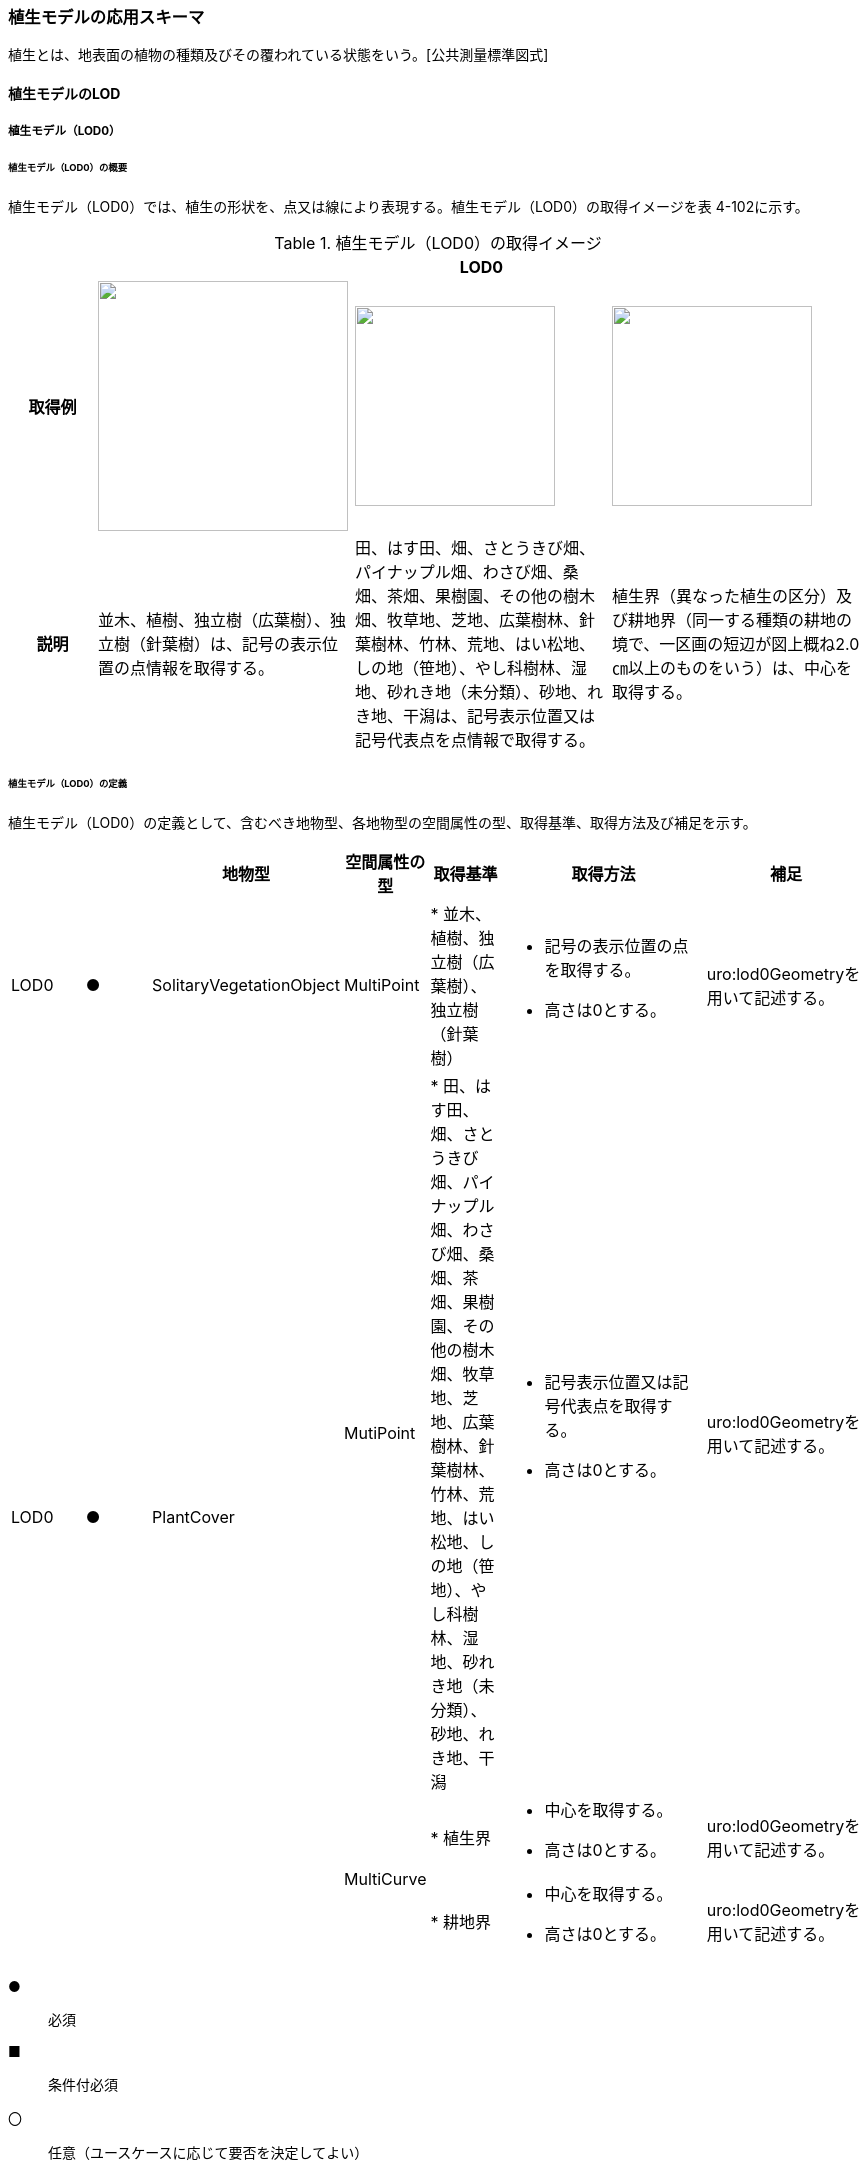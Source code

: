 [[toc4_17]]
=== 植生モデルの応用スキーマ

植生とは、地表面の植物の種類及びその覆われている状態をいう。[公共測量標準図式]

[[toc4_17_01]]
==== 植生モデルのLOD

[[toc4_17_01_01]]
===== 植生モデル（LOD0）

====== 植生モデル（LOD0）の概要

植生モデル（LOD0）では、植生の形状を、点又は線により表現する。植生モデル（LOD0）の取得イメージを表 4-102に示す。

[cols="1,3,3,3"]
.植生モデル（LOD0）の取得イメージ
|===
h| 3+^h| LOD0
h| 取得例
^a|
image::images/347.webp.png["",250]
a|
image::images/348.webp.png["",200]
^a|
image::images/349.webp.png["",200]

h| 説明 | 並木、植樹、独立樹（広葉樹）、独立樹（針葉樹）は、記号の表示位置の点情報を取得する。 | 田、はす田、畑、さとうきび畑、パイナップル畑、わさび畑、桑畑、茶畑、果樹園、その他の樹木畑、牧草地、芝地、広葉樹林、針葉樹林、竹林、荒地、はい松地、しの地（笹地）、やし科樹林、湿地、砂れき地（未分類）、砂地、れき地、干潟は、記号表示位置又は記号代表点を点情報で取得する。 | 植生界（異なった植生の区分）及び耕地界（同一する種類の耕地の境で、一区画の短辺が図上概ね2.0㎝以上のものをいう）は、中心を取得する。

|===

====== 植生モデル（LOD0）の定義

植生モデル（LOD0）の定義として、含むべき地物型、各地物型の空間属性の型、取得基準、取得方法及び補足を示す。

[cols="1,1,1,1,1,3,2"]
|===
| | | 地物型 | 空間属性の型 | 取得基準 | 取得方法 | 補足

| LOD0
| ●
| SolitaryVegetationObject
| MultiPoint
|
* 並木、植樹、独立樹（広葉樹）、独立樹（針葉樹）
a|
* 記号の表示位置の点を取得する。
* 高さは0とする。
| uro:lod0Geometryを用いて記述する。

.3+| LOD0
.3+| ●
.3+| PlantCover
| MutiPoint
|
* 田、はす田、畑、さとうきび畑、パイナップル畑、わさび畑、桑畑、茶畑、果樹園、その他の樹木畑、牧草地、芝地、広葉樹林、針葉樹林、竹林、荒地、はい松地、しの地（笹地）、やし科樹林、湿地、砂れき地（未分類）、砂地、れき地、干潟
a|
* 記号表示位置又は記号代表点を取得する。
* 高さは0とする。
| uro:lod0Geometryを用いて記述する。

.2+| MultiCurve
|
* 植生界
a|
* 中心を取得する。
* 高さは0とする。
| uro:lod0Geometryを用いて記述する。

|
* 耕地界
a|
* 中心を取得する。
* 高さは0とする。
| uro:lod0Geometryを用いて記述する。

|===

[key]
●:: 必須
■:: 条件付必須
〇:: 任意（ユースケースに応じて要否を決定してよい）

[[toc4_17_01_02]]
===== 植生モデル（LOD1）

====== 植生モデル（LOD1）の概要

植生モデル（LOD1）では、植生の形状を立体により表現する。植生モデル（LOD1）の取得イメージを表 4-103に示す。

[cols="2,9,9"]
.植生モデル（LOD1）の取得イメージ
|===
h| 2+^h| LOD1
h| 取得例
^a|
image::images/350.webp.png["",200]
^a|
image::images/351.webp.png["",400]

h| 説明 | 樹冠の上方からの正射影の外周を、地表面から一律の高さで上向きに押し出した立体として表現する。 | 植被の上方からの正射影の外周を地表面から一律の高さで上向きに押し出した立体として表現する。

|===

====== 植生モデル（LOD1）の定義

植生モデル（LOD1）の定義として、含むべき地物型、各地物型の空間属性の型、取得基準、取得方法及び補足を示す。

[cols="17,17,17,18,17,17,17"]
|===
| | | 地物型 | 空間属性の型 | 取得基準 | 取得方法 | 補足

| LOD1 | ● | SolitaryVegetationObject | Solid |
* 1本1本の樹木を個々に識別する場合 |
* 樹冠の上方からの正射影の外周を地表面から一律の高さで上向きに押し出した立体を作成する。　 | 一律の高さは、樹木の最高高さを原則とする。
| LOD1 | ● | PlantCover | Solid |
* 複数の植物が混生し、個々の植物を識別しない場合 |
* 植被の上方からの正射影の外周を地表面から一律の高さで上向きに押し出した立体を作成する。　 | 一律の高さは、植被の高さの中央値を原則とする。

|===

[[toc4_17_01_03]]
===== 植生モデル（LOD2）

====== 植生モデル（LOD2）の概要

植生モデル（LOD2）では、植生の形状を、面の集まり又は立体により表現する。植生モデル（LOD2）の取得イメージを表4-104に示す。

[cols="1,3,1"]
.植生モデル（LOD2）の取得イメージ
|===
h| 2+^h| LOD2
h| 取得例
a|
image::images/352.webp.png["",200]
a|
image::images/353.webp.png["",300]

h| 説明
a| 樹冠と樹幹をそれぞれ簡略化した立体※を組み合わせた立体として表現する。 +
※簡略化した立体とは、楕円体、球体、円錐、角錐、角柱、円柱などの単純な立体図形とする。
a| 植被の表層の高さを取得し、比高3m以上を再現した立体として表現する。 +
モデルは特徴点を結ぶ三角網から構成される面を立体として表現する。

|===

====== 植生モデル（LOD2）の定義

植生モデル（LOD2）の定義として、含むべき地物型、各地物型の空間属性の型、取得基準、取得方法及び補足を示す。

[cols="17,17,17,18,17,17,17"]
|===
| | | 地物型 | 空間属性の型 | 取得基準 | 取得方法 | 補足

| LOD2
| ●
| SolitaryVegetationObject
| Solid又はMultiSurface
|
* 1本1本の樹木を個々に識別する場合
|
* 樹冠と樹幹をそれぞれ簡略化した立体を組み合わせた立体として表現する。　
a|
* データセットが採用する地図情報レベルの水平及び高さの誤差の標準偏差に収まるように立体を組み合わせる。
* ユースケースの必要が無い場合は、面の集まりとして表現できる。

| LOD2
| ●
| PlantCover
| Solid又はMultiSurface
|
* 複数の植物が混生し、個々の植物を識別しない場合
a|
* 植被の上方からの外周の正射影を取得する。
* 外周を構成する各頂点に、地表面の高さを与える。
* 植被の外周の正射影に含まれる頂点を取得し、植被の高さを与える。
* 各頂点をつなぎ、立体を作成する。
a|
* 正射影に含まれる頂点は、3m以上の高さの差を表現するように取得する。
* ユースケースの必要が無い場合は、面の集まりとして表現できる。
* TINを作成する点群の密度は、航空写真から作成した点群の場合は16点/m2、航空レーザ点群の場合は1点/m2以上とする。
* 点群の格子間隔は、5mを推奨する。

|===

[key]
●:: 必須
■:: 条件付必須
〇:: 任意（ユースケースに応じて要否を決定してよい）

[[toc4_17_01_04]]
===== 植生モデル（LOD3）

====== 植生モデル（LOD3）の概要

植生モデル（LOD3）では、植生の形状を、立体又は面の集まりにより表現する。植生モデル（LOD3）の取得イメージを表 4-105に示す。

[cols="1,3,1"]
.植生モデル（LOD3）の取得イメージ
|===
h| 2+^h| LOD3
h| 取得例
a|
image::images/354.webp.png["",200]
a|
image::images/355.webp.png["",300]

h| 説明
a| 樹冠及び樹幹の外形を構成する特徴点※により作成した立体。 +
※一定高さごとに樹冠の横断面を作成し、この頂点を結び外形を構成する（樹冠内部の主枝等の表現は行わない。）が、ユースケースの必要に応じて詳細化してよい。
a| 植被の表層の高さを取得し、比高1m以上を再現した立体として表現する。 +
モデルは特徴点を結ぶ三角網から構成される面を立体として表現する。

|===

====== 植生モデル（LOD3）の定義

植生モデル（LOD3）の定義として、含むべき地物型、各地物型の空間属性の型、取得基準、取得方法及び補足を示す。

[cols="17,17,17,18,17,17,17"]
|===
| | | 地物型 | 空間属性の型 | 取得基準 | 取得方法 | 補足

| LOD3
| ●
| SolitaryVegetationObject
| Solid又はMultiSurface
|
* 1本1本の樹木を個々に識別する場合
|
* 一定高さごとに樹冠の横断面を作成し、この頂点を結び外形を構成する。
a|
横断面は、データセットが採用する地図情報レベルの水平及び高さの誤差の標準偏差に収まるように作成する。

* ユースケースの必要が無い場合は、面の集まりとして表現できる。

| LOD3
| ●
| PlantCover
| Solid又はMultiSurface
|
* 複数の植物が混生し、個々の植物を識別しない場合
a|
* 植被の上方からの外周の正射影を取得する。
* 外周を構成する各頂点に、地表面の高さを与える。
* 植被の外周の正射影に含まれる頂点を取得し、植被の高さを与える。
* 各頂点をつなぎ、立体を作成する。
a|
* 正射影に含まれる頂点は、1m以上の高さの差を表現するように取得する。
* ユースケースの必要が無い場合は、面の集まりとして表現できる。
* TINを作成する点群の密度は、航空写真から作成した点群の場合は16点/m2、航空レーザ点群の場合は1点/m2以上とする。
* 点群の格子間隔は、5mを推奨する。

|===

[key]
●:: 必須
■:: 条件付必須
〇:: 任意（ユースケースに応じて要否を決定してよい）

[[toc4_17_01_05]]
===== 各LODにおいて使用可能な地物型と空間属性

植生モデルの各LODにおいて使用可能な地物型と空間属性を表 4-106に示す。

[cols="4,4,1,1,1,1,8"]
.植生モデルの記述に使用する地物型と空間属性
|===
^h| 地物型 ^h| 空間属性 ^h| LOD0 ^h| LOD1 ^h| LOD2 ^h| LOD3 ^h| 適用
.5+| veg:SolitaryVegetationObject | ^| ● ^| ● ^| ● ^| ● |
| uro:lod0Geometry ^| ● | | | | 点とする。
| veg:lod1Geometry ^| ^| ● | | | Solidとする。
| veg:lod2Geometry | ^| ^| ● | | Solid又はMultiSurfaceとする。
| veg:lod3Geometry | | ^| ^| ● | Solid又はMultiSurfaceとする。
.8+| veg:PlantCover | ^| ● ^| ● ^| ● ^| ● |
| uro:lod0Geometry ^| ● | | | | 点又は線とする。
| veg:lod1MultiSurface ^| ^| | | |
| veg:lod1MultiSolid | ^| ● | | |
| veg:lod2MultiSurface | | ^| ■ ^| .2+| いずれかが必須となる。
| veg:lod2MultiSolid | | ^| ■ |
| veg:lod3MultiSurface | | ^| ^| ■ .2+| いずれかが必須となる。
| veg:lod3MultiSolid | | ^| ^| ■

|===

[[toc4_17_02]]
==== 植生モデルの応用スキーマクラス図

[[toc4_17_02_01]]
===== Vegetation（CityGML）

image::images/356.svg[]

[[toc4_17_02_02]]
===== Urban Object（i-UR）

image::images/357.svg[]

[[toc4_17_03]]
==== 植生モデルの応用スキーマ文書

[[toc4_17_03_01]]
===== Vegetation（CityGML）

====== veg:SolitaryVegetationObject

[cols="13,14,13"]
|===
| 型の定義
2+a|
独立した樹木。


.図　SolitaryVegetationObjectの例
image::images/358.webp.png["",150]

h| 上位の型 2+| veg:_VegetationObject
h| ステレオタイプ 2+| << FeatureType >>
3+h| 継承する属性
h| 属性名 h| 属性の型及び多重度 h| 定義
h| (gml:description) | gml:StringOrRefType [0..1] | 樹木の説明。
| gml:name | gml:CodeType [0..1] | 樹木を識別する管理番号や名前。文字列とする。
h| (gml:boundedBy) | gml:Envelope [0..1] | オブジェクトの範囲と空間参照系。
| core:creationDate | xs:date [0..1] | データが作成された日。運用上必須とする。
| core:terminationDate | xs:date [0..1] | データが削除された日。
h| (core:relativeToTerrain) | core:RelativeToTerrainType [0..1] | 地表面との相対的な位置関係。
h| (core:relativeToWater) | core:RelativeToWaterType [0..1] | 水面との相対的な位置関係。
3+h| 自身に定義された属性
h| 属性名 h| 属性の型及び多重度 h| 定義
| veg:class | gml:CodeType [0..1] | 高木、中木、低木の別。コードリスト（SolitaryVegetationObject_class.xml）より選択する。
| veg:function | gml:CodeType [0..*] | 常緑又は落葉の区分及び針葉又は広葉の区分。コードリスト（SolitaryVegetationObject_function.xml）より選択する。
h| (veg:usage) | gml:CodeType [0..*] | 樹木の用途。
h| (veg:species) | gml:CodeType [0..1] | 樹木の樹種。
| veg:height
| gml:LengthType [0..1]
a| 樹高。樹木の樹冠の頂端から根鉢の上端までの垂直高をいい、一部の突出した枝は含まない。 +
単位はm（uom=”m”）とする。

| veg:trunkDiameter
| gml:LengthType [0..1]
a| 樹径。幹周を3.14で乗算した数値。 +
なお、幹周とは樹木の幹の周長をいい、根鉢の上端より1.2m上りの位置を測定する。この部分に枝が分岐しているときは、その上部を測定する。幹が二本以上の樹木の場合においては、各々の周長の総和の70％をもって幹周とする。 +
単位はm（uom=”m”）とする。

| veg:crownDiameter | gml:LengthType [0..1] | 樹木の四方面に伸長した枝(葉)の幅をいう。測定方向により幅に長短がある場合は、最長と最短の平均値とする。なお一部の突出した枝は含まない。単位はm（uom=”m”）とする。
3+h| 継承する関連役割
h| 関連役割名 h| 関連役割の型及び多重度 h| 定義
h| (gen:stringAttribute) | gen:stringAttribute [0..*] | 文字列型属性。属性を追加したい場合に使用する。
h| (gen:intAttribute) | gen:intAttribute [0..*] | 整数型属性。属性を追加したい場合に使用する。
h| (gen:doubleAttribute) | gen:doubleAttribute [0..*] | 実数型属性。属性を追加したい場合に使用する。
h| (gen:dateAttribute) | gen:dateAttribute [0..*] | 日付型属性。属性を追加したい場合に使用する。
h| (gen:uriAttribute) | gen:uriAttribute [0..*] | URI型属性。属性を追加したい場合に使用する。
h| (gen:measureAttribute) | gen:measureAttribute [0..*] | 単位付き数値型属性。属性を追加したい場合に使用する。
h| (gen:genericAttributeSet) | gen:GenericAttributeSet [0..*] | 汎用属性のセット（集合）。属性を追加したい場合に使用する。
| uro:vegKeyValuePairAttribute | uro:KeyValuePairAttribute [0..*] | 属性を拡張するための仕組み。コ－ド値以外の属性を拡張する場合は、gen:_GenericAttributeの下位型を使用する。
| uro:vegDataQualityAttribute | uro:DataQualityAttribute [1] | 作成されたデータの品質に関する情報。必須とする。
| uro:vegFacilityTypeAttribute | uro:FacilityTypeAttribute [0..*] | 特定分野における施設の分類情報。
| uro:vegFacilityIdAttribute | uro:FacilityIdAttribute [0..1] | uro:vegFacilityTypeAttribute.classによって指定された分野における施設の識別情報。
| uro:vegFacilityAttribute | uro:FacilityAttribute [0..*] | uro:vegFacilityTypeAttribute.classによって指定された分野における施設管理情報。
| uro:vegDmAttribute | uro:DmAttribute [0..*] | 公共測量標準図式による図形表現に必要な情報。
3+h| 自身に定義された関連役割
h| 関連役割名 h| 関連役割の型及び多重度 h| 定義
| veg:lod1Geometry
| gml:_Geometry [0..1]
a|
単独木の形状をそれが占有している範囲（面）に一律の高さを与えた立体として表現する。 +
樹冠の情報からの正射影の外周を樹高の高さで上向きに押し出した立体となる。


.図　LOD1のSolitaryVegetationObjectの例
image::images/359.webp.png["",150]

| veg:lod2Geometry
| gml:_Geometry [0..1]
a|
単独木の形状を立体とし、その主要な部分の外形を面の集まり又は立体として区分して表現する。 +
樹冠と樹幹をそれぞれ簡略化した立体（楕円体、球体、円錐、角錐、角柱、円柱などの単純な立体図形）を組み合わせた立体として表現する。


.図　LOD2のSolitaryVegetationObjectの例
image::images/360.webp.png["",150]

樹木量の算定等、容積が必要ではない場合には、gml:MultiSurfaceにより外形を構成する。

| veg:lod3Geometry
| gml:_Geometry [0..1]
a|
単独木の形状を立体とし、その主要な部分の外形を面の集まり又は立体として詳細に区分して表現する。 +
一定高さごとに樹冠の横断面を作成し、この頂点を結び外形を構成する（樹冠内部の主枝等の表現は行わない）。


.図　LOD3のSolitaryVegetationObjectの例
image::images/361.webp.png["",150]

樹木量の算定等、容積が必要ではない場合には、gml:MultiSurfaceにより外形を構成する。

|===

====== veg:PlantCover

[cols=3]
|===
| 型の定義
2+a|
植被。芝生や茂みのように、植生に覆われた範囲を指し、個々の樹木を識別しない。


.図　veg:PlantCoverの例
image::images/362.webp.png["",400]

h| 上位の型 2+| veg:_VegetationObject
h| ステレオタイプ 2+| << FeatureType >>
3+h| 継承する属性
h| 属性名 h| 属性の型及び多重度 h| 定義
h| (gml:description) | gml:StringOrRefType [0..1] | 植被の説明。
h| (gml:name) | gml:CodeType [0..1] | 植被を識別する管理番号や名前。
h| (gml:boundedBy) | gml:Envelope [0..1] | オブジェクトの範囲と空間参照系。
| core:creationDate | xs:date [0..1] | データが作成された日。運用上必須とする。
| core:terminationDate | xs:date [0..1] | データが削除された日。
h| (core:relativeToTerrain) | core:RelativeToTerrainType [0..1] | 地表面との相対的な位置関係。
h| (core:relativeToWater) | core:RelativeToWaterType [0..1] | 水面との相対的な位置関係。
3+h| 自身に定義された属性
h| 属性名 h| 属性の型及び多重度 h| 定義
| veg:class | gml:CodeType [0..1] | 植被を構成する主な樹種による分類。コードリスト（PlantCover_class.xml）より選択する。
h| (veg:function) | gml:CodeType [0..*] | 植被の機能。
h| (veg:usage) | gml:CodeType [0..*] | 植被の用途。
| veg:averageHeight
| gml:LengthType [0..1]
a| 平均高さ。 +
単位はm（uom=”m”）とする。

3+h| 継承する関連役割
h| 関連役割名 h| 関連役割の型及び多重度 h| 定義
h| (gen:stringAttribute) | gen:stringAttribute [0..*] | 文字列型属性。属性を追加したい場合に使用する。
h| (gen:intAttribute) | gen:intAttribute [0..*] | 整数型属性。属性を追加したい場合に使用する。
h| (gen:doubleAttribute) | gen:doubleAttribute [0..*] | 実数型属性。属性を追加したい場合に使用する。
h| (gen:dateAttribute) | gen:dateAttribute [0..*] | 日付型属性。属性を追加したい場合に使用する。
h| (gen:uriAttribute) | gen:uriAttribute [0..*] | URI型属性。属性を追加したい場合に使用する。
h| (gen:measureAttribute) | gen:measureAttribute [0..*] | 単位付き数値型属性。属性を追加したい場合に使用する。
h| (gen:genericAttributeSet) | gen:GenericAttributeSet [0..*] | 汎用属性のセット（集合）。属性を追加したい場合に使用する。
| uro:vegKeyValuePairAttribute | uro:KeyValuePairAttribute [0..*] | コード属性を拡張するための仕組み。コ－ド値以外の属性を拡張する場合は、gen:_GenericAttributeの下位型を使用する。
| uro:vegDataQualityAttribute | uro:DataQualityAttribute [1] | 作成されたデータの品質に関する情報。必須とする。
| uro:vegFacilityTypeAttribute | uro:FacilityTypeAttribute [0..*] | 特定分野における施設の分類情報。
| uro:vegFacilityIdAttribute | uro:FacilityIdAttribute [0..1] | uro:vegFacilityTypeAttribute.classによって指定された分野における施設の識別情報。
| uro:vegFacilityAttribute | uro:FacilityAttribute [0..*] | uro:vegFacilityTypeAttribute.classによって指定された分野における施設管理情報。
| uro:vegDmAttribute | uro:DmAttribute [0..*] | 公共測量標準図式による図形表現に必要な情報。
3+h| 自身に定義された関連役割
h| 関連役割名 h| 関連役割の型及び多重度 h| 定義
h| (veg:lod1MultiSurface) | gml:MultiSurface [0..1] | LOD1はSolidにより表現するため、使用しない。
| veg:lod2MultiSurface
| gml:MultiSurface [0..1]
a|
植被の形状を立体とし、その主要な部分の外形を面の集まり又は立体として区分して表現する。 +
植被の範囲内で比高3m以上の場合にこれを区分した面の集まりとなる。


.図　LOD2のPlantCoverの例
image::images/363.webp.png["",300]

| veg:lod3MultiSurface
| gml:MultiSurface [0..1]
a|
植被の形状を立体とし、その主要な部分の外形を面の集まりとして詳細に区分して表現する。植被の範囲内で比高1m以上の場合にこれを区分した面の集まりとなる。


.図　LOD3のPlantCoverの例
image::images/364.webp.png["",300]

| veg:lod1MultiSolid
| gml:MultiSolid [0..1]
a|
植被の形状をそれが占有している範囲（面）に一律の高さを与えた立体として表現する。植被の占有している範囲（面）に、その範囲内で中央値となる植被の高さで上向きに押し出した立体となる。


.図　LOD1のPlantCoverの例
image::images/365.webp.png["",300]

| veg:lod2MultiSolid
| gml:MultiSolid [0..1]
a|
植被の形状を立体とし、その主要な部分の外形を立体として詳細に区分して表現する。植被の範囲内で比高3m以上の場合にこれを区分した面を境界とする立体となる。


.図　LOD2のPlantCoverの例
image::images/366.webp.png["",300]

| veg:lod3MultiSolid
| gml:MultiSolid [0..1]
a|
植被の形状を立体とし、その主要な部分の外形を立体として詳細に区分して表現する。植被の範囲内で比高1m以上の場合にこれを区分した面を境界とする立体となる。


.図　LOD3のPlantCoverの例
image::images/367.webp.png["",300]

|===

[[toc4_17_03_02]]
===== Urban Object（i-UR）

====== uro:KeyValuePairAttribute

[cols=3]
|===
| 型の定義
2+a| 都市オブジェクトに付与する追加情報。都市オブジェクトが継承する属性及び都市オブジェクトに定義された属性以外にコード型の属性を追加したい場合に使用する。 +
属性名称と属性の値の対で構成される。コード値以外の属性を追加する場合は、gen:_GenericAttributeを使用すること。

h| 上位の型 2+| ―
h| ステレオタイプ 2+| << DataType >>
3+h| 自身に定義された属性
h| 属性名 h| 属性の型及び多重度 h| 定義
| uro:key | gml:CodeType [1] | 拡張する属性の名称。名称は、コ－ドリスト（KeyValuePairAttribute_key.xml）を作成し、選択する。
| uro:codeValue | gml:CodeType [1] | 拡張された属性の値。値は名称は、コ－ドリスト（KeyValuePairAttribute_key[key].xml）を作成し、選択する。 [key]は、属性uro:keyの値に一致する。

|===

====== uro:DataQualityAttribute

[cols=3]
|===
| 型の定義 2+| 都市オブジェクトの品質を記述するためのデータ型。

h| 上位の型 2+| ―
h| ステレオタイプ 2+| << DataType >>
3+h| 自身に定義された属性
h| 属性名 h| 属性の型及び多重度 h| 定義
| uro:geometrySrcDescLod0 | gml:CodeType [0..*] | LOD0の幾何オブジェクトの作成に使用した原典資料の種類。 コードリスト（DataQualityAttribute_geometrySrcDesc.xml）より選択する。 拡張製品仕様書でLOD0の幾何オブジェクトが作成対象となっている場合は必須とする。 この場合、具体的な都市オブジェクトがLOD0の幾何オブジェクトを含んでいない場合でも、「未作成」を示すコード「999」を選択する こと（例えば、植生モデルについて、一部の範囲のみLOD0の幾何オブジェクトが作成され、対象とする都市オブジェクトにはLOD1の幾何オブジェクトのみが含まれているような場合でも、その都市オブジェクトに関する本属性の値は「999」となる。）。
| uro:geometrySrcDescLod1 | gml:CodeType [1..*] | LOD1の幾何オブジェクトの作成に使用した原典資料の種類。 コードリスト（DataQualityAttribute_geometrySrcDesc.xml）より選択する。具体的な都市オブジェクトがLOD1の幾何オブジェクトを含んでいない場合でも、「未作成」を示すコード「999」を選択すること。
| uro:geometrySrcDescLod2 | gml:CodeType [0..*] | LOD2の幾何オブジェクトの作成に使用した原典資料の種類。コードリスト（DataQualityAttribute_geometrySrcDesc.xml）より選択する。拡張製品仕様書でLOD2の幾何オブジェクトが作成対象となっている場合は必須とする。この場合、具体的な都市オブジェクトがLOD2の幾何オブジェクトを含んでいない場合でも、「未作成」を示すコード「999」を選択すること（例えば、植生モデルについて、一部の範囲のみLOD0の幾何オブジェクトが作成され、対象とする都市オブジェクトにはLOD1の幾何オブジェクトのみが含まれているような場合でも、その都市オブジェクトに関する本属性の値は「999」となる。）。
| uro:geometrySrcDescLod3 | gml:CodeType [0..*] | コードリスト（DataQualityAttribute_geometrySrcDesc.xml）より選択する。拡張製品仕様書でLOD3の幾何オブジェクトが作成対象となっている場合は必須とする。この場合、具体的な都市オブジェクトがLOD3の幾何オブジェクトを含んでいない場合でも、「未作成」を示すコード「999」を選択すること（例えば、植生モデルについて、一部の範囲のみLOD0の幾何オブジェクトが作成され、対象とする都市オブジェクトにはLOD1の幾何オブジェクトのみが含まれているような場合でも、その都市オブジェクトに関する本属性の値は「999」となる。）。
h| (uro:geometrySrcDescLod4) | gml:CodeType [0..*] | LOD4の幾何オブジェクトの作成に使用した原典資料の種類。
| uro:thematicSrcDesc
| gml:CodeType [0..\*]
a| 主題属性の作成に使用した原典資料の種類コードリスト（DataQualityAttribute_thematicSrcDesc.xml）より選択する。 +
主題属性が作成対象となっている場合は必須とする。

| uro:appearanceSrcDescLod0 | gml:CodeType [0..*] | LOD0の幾何オブジェクトのアピアランスに使用した原典資料の種類。 コードリスト（DataQualityAttribute_appearanceSrcDesc.xml）より選択する。 拡張製品仕様書でLOD0の幾何オブジェクトのアピアランスが作成対象となっている場合は必須とする。この場合、具体的な都市オブジェクトがLOD0の幾何オブジェクトのアピアランスを含んでいない場合でも、「未作成」を示すコード「999」を選択すること。
| uro:appearanceSrcDescLod1 | gml:CodeType [0..*] | LOD1の幾何オブジェクトのアピアランスに使用した原典資料の種類。 コードリスト（DataQualityAttribute_appearanceSrcDesc.xml）より選択する。 拡張製品仕様書LOD1の幾何オブジェクトのアピアランスが作成対象となっている場合は必須とする。この場合、具体的な都市オブジェクトがLOD1の幾何オブジェクトのアピアランスを含んでいない場合でも、「未作成」を示すコード「999」を選択すること。
| uro:appearanceSrcDescLod2 | gml:CodeType [0..*] | LOD2の幾何オブジェクトのアピアランスに使用した原典資料の種類。 コードリスト（DataQualityAttribute_appearanceSrcDesc.xml）より選択する。 拡張製品仕様書でLOD2の幾何オブジェクトのアピアランスが作成対象となっている場合は必須とする。この場合、具体的な都市オブジェクトがLOD2の幾何オブジェクトのアピアランスを含んでいない場合でも、「未作成」を示すコード「999」を選択すること。
| uro:appearanceSrcDescLod3 | gml:CodeType [0..*] | LOD3の幾何オブジェクトのアピアランスに使用した原典資料の種類。 コードリスト（DataQualityAttribute_appearanceSrcDesc.xml）より選択する。 拡張製品仕様書でLOD3の幾何オブジェクトのアピアランスが作成対象となっている場合は必須とする。この場合、具体的な都市オブジェクトがLOD3の幾何オブジェクトのアピアランスを含んでいない場合でも、「未作成」を示すコード「999」を選択すること。
h| (uro:appearanceSrcDescLod4) | gml:CodeType [0..*] | LOD4の幾何オブジェクトのアピアランスに使用した原典資料の種類。
h| (uro:lodType) | gml:CodeType [0..*] | 幾何オブジェクトに適用されたLODの詳細な区分。
| uro:lod1HeightType | gml:CodeType [0..1] | LOD1の立体図形を作成する際に使用した高さの算出方法。
h| (uro:tranDataAcquisition) | xs:string [0..1] | 「道路基盤地図情報（整備促進版）製品仕様書（案）」（平成27年5月）に定める「取得レベル(level)」を記述するための属性。
3+h| 自身に定義された関連役割
h| 関連役割名 h| 関連役割の型及び多重度 h| 定義
| uro:publicSurveyDataQualityAttribute | uro:PublicSurveyDataQualityAttribute [0..1] | 使用した公共測量成果の地図情報レベルと種類。 各LODの幾何オブジェクトの作成に使用した原典資料の種類に関する属性（uro:geometrySrcDescLod0等）のコード値（コードリスト（DataQualityAttribute_geometrySrcDesc.xml）より選択される）が公共測量成果（コード「000」）となっている場合は、必須とする。

|===

====== uro:PublicSurveyDataQualityAttribute

[cols=3]
|===
| 型の定義 2+| 使用した公共測量成果の地図情報レベルと種類を、LODごとに記述するためのデータ型。

h| 上位の型 2+| ―
h| ステレオタイプ 2+| << DataType >>
3+h| 自身に定義された属性
h| 属性名 h| 属性の型及び多重度 h| 定義
| uro:srcScaleLod0 | gml:CodeType [0..1] | LOD0の幾何オブジェクトの作成に使用した原典資料の地図情報レベル。 コードリスト（PublicSurveyDataQualityAttribute_srcScale.xml）より選択する。 「LOD0の幾何オブジェクトの作成に使用した原典資料の種類についての属性」（uro:geometrySrcDescLod0）のコード値（コードリスト（DataQualityAttribute_geometrySrcDesc.xml）より選択される）が公共測量成果（コード「000」）のみの場合は、必須とする。
| uro:srcScaleLod1 | gml:CodeType [0..1] | LOD1の幾何オブジェクトの作成に使用した原典資料の地図情報レベル。 コードリスト（PublicSurveyDataQualityAttribute_srcScale.xml）より選択する。 「LOD1の幾何オブジェクトの作成に使用した原典資料の種類についての属性」（uro:geometrySrcDescLod1）のコード値（コードリスト（DataQualityAttribute_geometrySrcDesc.xml）より選択される）が公共測量成果（コード「000」）のみの場合は、必須とする。
h| (uro:srcScaleLod2) | gml:CodeType [0..1] | LOD2の幾何オブジェクトの作成に使用した原典資料の地図情報レベル。
h| (uro:srcScaleLod3) | gml:CodeType [0..1] | LOD3の幾何オブジェクトの作成に使用した原典資料の地図情報レベル。
h| (uro:srcScaleLod4) | gml:CodeType [0..1] | LOD4の幾何オブジェクトの作成に使用した原典資料の地図情報レベル。
| uro:publicSurveySrcDescLod0 | gml:CodeType [0..*] | LOD0の幾何オブジェクトの作成に使用した原典資料の種類。コードリスト（PublicSurveyDataQualityAttribute_publicSurveySrcDesc.xml）より選択する。 「LOD0の幾何オブジェクトの作成に使用した原典資料の種類についての属性」（uro:geometrySrcDescLod0）のコード値（コードリスト（DataQualityAttribute_geometrySrcDesc.xml）より選択される）が公共測量成果（コード「000」）のみの場合は、必須とする。 複数の種類の原典資料を使用した場合は、それぞれを記述する。
| uro:publicSurveySrcDescLod1 | gml:CodeType [0..*] | LOD1の幾何オブジェクトの作成に使用した原典資料の種類。コードリスト（PublicSurveyDataQualityAttribute_publicSurveySrcDesc.xml）より選択する。 「LOD1の幾何オブジェクトの作成に使用した原典資料の種類についての属性」（uro:geometrySrcDescLod1）のコード値（コードリスト（DataQualityAttribute_geometrySrcDesc.xml）より選択される）が公共測量成果（コード「000」）のみの場合は、必須とする。 複数の種類の原典資料を使用した場合は、それぞれを記述する。
h| (uro:publicSurveySrcDescLod2) | gml:CodeType [0..*] | LOD2の幾何オブジェクトの作成に使用した原典資料の種類。
h| (uro:publicSurveySrcDescLod3) | gml:CodeType [0..*] | LOD3の幾何オブジェクトの作成に使用した原典資料の種類。
h| (uro:publicSurveySrcDescLod4) | gml:CodeType [0..*] | LOD4の幾何オブジェクトの作成に使用した原典資料の種類。

|===

====== uro:FacilityIdAttribute

施設管理属性の応用スキーマ文書　参照。

====== uro:FacilityTypeAttribute

施設管理属性の応用スキーマ文書　参照。

====== uro:FacilityAttribute

施設管理属性の応用スキーマ文書　参照。

====== uro:DmAttribute

公共測量標準図式の応用スキーマ文書 参照

[[toc4_17_04]]
==== 植生モデルで使用するコードリストと列挙型

[[toc4_17_04_01]]
===== Vegetation（CityGML）

====== SolitaryVegetationObject_class.xml

[cols="3,22"]
|===
| ファイル名 | SolitaryVegetationObject_class.xml

h| ファイルURL | https://www.geospatial.jp/iur/codelists/3.1/SolitaryVegetationObject_class.xml
h| コード h| 説明
| 1 | 高木（樹高3m以上）
| 2 | 中木（樹高1m以上3m未満）
| 3 | 低木（樹高1m未満）
| 0 | 不明

|===

参考：道路緑化技術基準、わが国の街路樹 Ⅷ

====== SolitaryVegetationObject_function.xml

[cols="3,22"]
|===
| ファイル名 | SolitaryVegetationObject_function.xml

h| ファイルURL | https://www.geospatial.jp/iur/codelists/3.1/SolitaryVegetationObject_function.xml
h| コード h| 説明
| 11 | 常緑/針葉
| 12 | 常緑/広葉
| 21 | 落葉/針葉
| 22 | 落葉/広葉
| 0 | 不明

|===

参考：わが国の街路樹 Ⅷ

====== PlantCover_class.xml

[cols="3,22"]
|===
| ファイル名 | PlantCover_class.xml

h| ファイルURL | https://www.geospatial.jp/iur/codelists/3.1/PlantCover_class.xml
h| コード h| 説明
| 1 | 高木（樹高3m以上）
| 2 | 中木（樹高1m以上3m未満）
| 3 | 低木（樹高1m未満）
| 4 | 地被植物
| 5 | 草花
| 0 | 不明

|===

参考：道路緑化技術基準、わが国の街路樹 Ⅷ

[[toc4_17_04_02]]
===== Urban Object（i-UR）

====== DataQualityAttribute_geometrySrcDesc.xml

[cols="3,22"]
|===
| ファイル名 | DataQualityAttribute_geometrySrcDesc.xml

h| ファイルURL | https://www.geospatial.jp/iur/codelists/3.1/DataQualityAttribute_geometrySrcDesc.xml
h| コード h| 説明
| 000 | 公共測量成果
| 101 | （公共測量ではない）現地測量の測量成果
| 102 | （公共測量ではない）UAV写真測量の測量成果
| 103 | （公共測量ではない）空中写真測量の測量成果
| 104 | （公共測量ではない）既成図数値化の測量成果
| 105 | （公共測量ではない）修正測量の測量成果
| 106 | （公共測量ではない）写真地図作成の測量成果
| 107 | （公共測量ではない）地図編集の測量成果
| 108 | （公共測量ではない）地上レーザ測量の測量成果
| 109 | （公共測量ではない）UAV写真点群測量の測量成果
| 110 | （公共測量ではない）UAVレーザ測量の測量成果
| 111 | （公共測量ではない）車載写真レーザ測量の測量成果
| 112 | （公共測量ではない）航空レーザ測量の測量成果
| 113 | （公共測量ではない）航空レーザ測深測量の測量成果
| 114 | （公共測量ではない）路線測量の測量成果
| 115 | （公共測量ではない）河川測量の測量成果
| 116 | （公共測量ではない）用地測量の測量成果
| 117 | （公共測量ではない）その他の応用測量の測量成果
| 118 | （公共測量ではない）LidarSLAM計測の測量成果
| 119 | （公共測量ではない）高密度航空レーザ測量の測量成果
| 120 | （公共測量ではない）写真点群測量の測量成果
| 121 | （公共測量ではない）三次元数値図化の測量成果
| 201 | 都市計画基礎調査
| 202 | 都市計画図書
| 300 | 台帳（分類しない）
| 301 | 道路台帳
| 400 | その他のGISデータ
| 500 | BIMモデル、CADデータ、設計図、完成図、一般図（平面図、配置図、断面図等）
| 700 | その他の資料
| 801 | 現地調査
| 803 | GISデータ演算
| 901 | 推定
| 999 | 未作成

|===

参考：作業規程の準則、3D都市モデル整備のための測量マニュアル、3D都市モデル標準作業手順書

====== DataQualityAttribute_thematicSrcDesc.xml

[cols="3,22"]
|===
| ファイル名 | DataQualityAttribute_thematicSrcDesc.xml

h| ファイルURL | https://www.geospatial.jp/iur/codelists/3.1/DataQualityAttribute_thematicSrcDesc.xml
h| コード h| 説明
| 000 | 公共測量成果
| 022 | 基盤地図情報
| 023 | 数値地形図データ
| 100 | 公共測量成果ではない測量成果
| 201 | 都市計画基礎調査
| 202 | 都市計画図書
| 300 | 台帳（分類しない）
| 301 | 道路台帳
| 400 | その他のGISデータ
| 500 | BIMモデル、CADデータ、設計図、完成図、一般図（平面図、配置図、断面図等）
| 600 | 統計データ
| 701 | 建築計画概要書
| 700 | その他の資料
| 801 | 現地調査
| 802 | 写真判読
| 803 | GISデータ演算
| 999 | 未作成

|===

参考：作業規程の準則、3D都市モデル整備のための測量マニュアル、3D都市モデル標準作業手順書

====== DataQualityAttribute_appearanceSrcDesc.xml

[cols="3,22"]
|===
| ファイル名 | DataQualityAttribute_appearanceSrcDesc.xml

h| ファイルURL | https://www.geospatial.jp/iur/codelists/3.1/DataQualityAttribute_appearanceSrcDesc.xml
h| コード h| 説明
| 1 | 空中写真
| 2 | 衛星写真
| 3 | 車載写真レーザ測量システムにより撮影した写真
| 4 | 手持ちカメラにより撮影した写真
| 5 | 疑似テクスチャ
| 99 | 未作成

|===

====== DataQualityAttribute_lod1HeightType.xml

[cols="3,22"]
|===
| ファイル名 | DataQualityAttribute_lod1HeightType.xml

h| ファイルURL | https://www.geospatial.jp/iur/codelists/3.1/DataQualityAttribute_lod1HeightType.xml
h| コード h| 説明
| 1 | 点群から取得_最高高さ
| 2 | 点群から取得_中央値
| 3 | 点群から取得_平均値
| 4 | 点群から取得_最頻値
| 5 | 点群から取得_最低値
| 6 | 航空写真図化_最高高さ
| （使用不可）7 | 建築確認申請書類等に記載された「建築物の高さ」
| （使用不可）8 | 都市計画基礎調査（建物利用現況）の「高さ（m）」
| （使用不可）9 | 階高3m×都市計画基礎調査（建物利用現況）の「階数・地上（階）」による推定値
| 10 | 図面から取得した高さ
| 0 | 取得不可のため一律値（3m）

|===

参考：建物三次元データ作成マニュアル（案）

====== PublicSurveyDataQualityAttribute_srcScale.xml

[cols="3,22"]
|===
| ファイル名 | PublicSurveyDataQualityAttribute_srcScale.xml

h| ファイルURL | https://www.geospatial.jp/iur/codelists/3.1/PublicSurveyDataQualityAttribute_srcScale.xml
h| コード h| 説明
| 1 | 地図情報レベル2500
| 2 | 地図情報レベル1000
| 3 | 地図情報レベル500

|===

====== PublicSurveyDataQualityAttribute_geometrySrcDesc.xml

[cols="3,22"]
|===
| ファイル名 | PublicSurveyDataQualityAttribute_geometrySrcDesc.xml

h| ファイルURL | https://www.geospatial.jp/iur/codelists/3.1/PublicSurveyDataQualityAttribute_geometrySrcDesc.xml
h| コード h| 説明
| 001 | 現地測量の測量成果
| 002 | UAV写真測量の測量成果
| 003 | 空中写真測量の測量成果
| 004 | 既成図数値化の測量成果
| 005 | 修正測量の測量成果
| 006 | 写真地図作成の測量成果
| 007 | 地図編集の測量成果
| 008 | 地上レーザ測量の測量成果
| 009 | UAV写真点群測量の測量成果
| 010 | UAVレーザ測量の測量成果
| 011 | 車載写真レーザ測量の測量成果
| 012 | 航空レーザ測量の測量成果
| 013 | 航空レーザ測深測量の測量成果
| 014 | 路線測量の測量成果
| 015 | 河川測量の測量成果
| 016 | 用地測量の測量成果
| 017 | その他の応用測量の測量成果
| 018 | LidarSLAM計測の測量成果
| 019 | 高密度航空レーザ測量の測量成果
| 020 | 写真点群測量の測量成果
| 021 | 三次元数値図化の測量成果
| 022 | 基盤地図情報
| 023 | 数値地形図データ

|===

参考：作業規程の準則、3D都市モデル整備のための測量マニュアル

